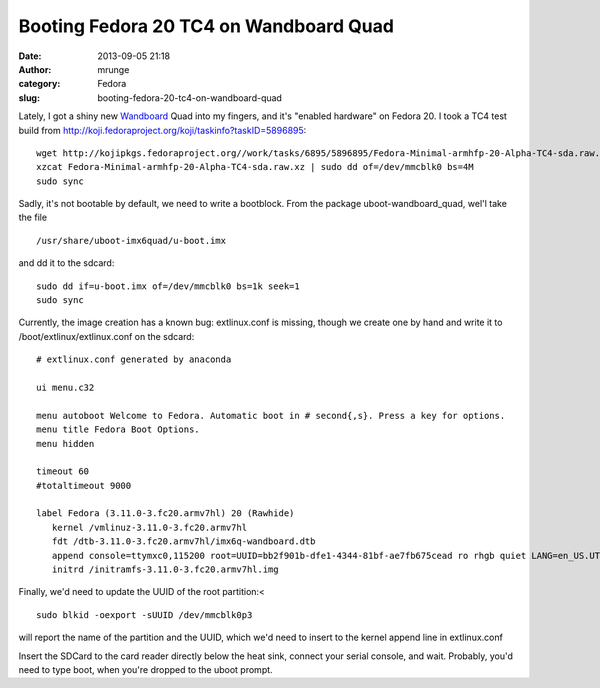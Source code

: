 Booting Fedora 20 TC4 on Wandboard Quad
#######################################
:date: 2013-09-05 21:18
:author: mrunge
:category: Fedora
:slug: booting-fedora-20-tc4-on-wandboard-quad

Lately, I got a shiny new `Wandboard`_ Quad into my fingers, and it's 
"enabled hardware" on Fedora 20. I took a TC4 test build
from http://koji.fedoraproject.org/koji/taskinfo?taskID=5896895:

::

    wget http://kojipkgs.fedoraproject.org//work/tasks/6895/5896895/Fedora-Minimal-armhfp-20-Alpha-TC4-sda.raw.xz
    xzcat Fedora-Minimal-armhfp-20-Alpha-TC4-sda.raw.xz | sudo dd of=/dev/mmcblk0 bs=4M
    sudo sync

Sadly, it's not bootable by default, we need to write a bootblock. From
the package uboot-wandboard\_quad, wel'l take the file

::

    /usr/share/uboot-imx6quad/u-boot.imx

and dd it to the sdcard:

::

    sudo dd if=u-boot.imx of=/dev/mmcblk0 bs=1k seek=1
    sudo sync

Currently, the image creation has a known bug: extlinux.conf is missing,
though we create one by hand and write it to
/boot/extlinux/extlinux.conf on the sdcard:

::

    # extlinux.conf generated by anaconda

    ui menu.c32

    menu autoboot Welcome to Fedora. Automatic boot in # second{,s}. Press a key for options.
    menu title Fedora Boot Options.
    menu hidden

    timeout 60
    #totaltimeout 9000 

    label Fedora (3.11.0-3.fc20.armv7hl) 20 (Rawhide)
       kernel /vmlinuz-3.11.0-3.fc20.armv7hl
       fdt /dtb-3.11.0-3.fc20.armv7hl/imx6q-wandboard.dtb
       append console=ttymxc0,115200 root=UUID=bb2f901b-dfe1-4344-81bf-ae7fb675cead ro rhgb quiet LANG=en_US.UTF-8
       initrd /initramfs-3.11.0-3.fc20.armv7hl.img

Finally, we'd need to update the UUID of the root partition:<

::

    sudo blkid -oexport -sUUID /dev/mmcblk0p3

will report the name of the partition and the UUID, which we'd need to
insert to the kernel append line in extlinux.conf

Insert the SDCard to the card reader directly below the heat sink,
connect your serial console, and wait.
Probably, you'd need to type boot, when you're dropped to the uboot
prompt.

.. _Wandboard: http://wandboard.org

